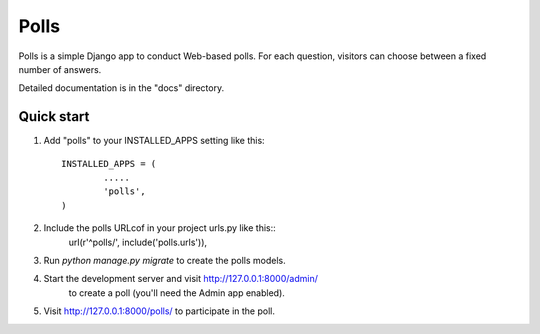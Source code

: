 =====
Polls
=====

Polls is a simple Django app to conduct Web-based polls. For each
question, visitors can choose between a fixed number of answers.

Detailed documentation is in the "docs" directory.

Quick start
-----------

1. Add "polls" to your INSTALLED_APPS setting like this::

	INSTALLED_APPS = (
		.....
		'polls',
	)
2. Include the polls URLcof in your project urls.py like this::
	url(r'^polls/', include('polls.urls')),
3. Run `python manage.py migrate` to create the polls models.
4. Start the development server and visit http://127.0.0.1:8000/admin/
	to create a poll (you'll need the Admin app enabled).
5. Visit http://127.0.0.1:8000/polls/ to participate in the poll.